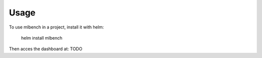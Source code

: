 =====
Usage
=====

To use mlbench in a project, install it with helm:

    helm install mlbench


Then acces the dashboard at: TODO
